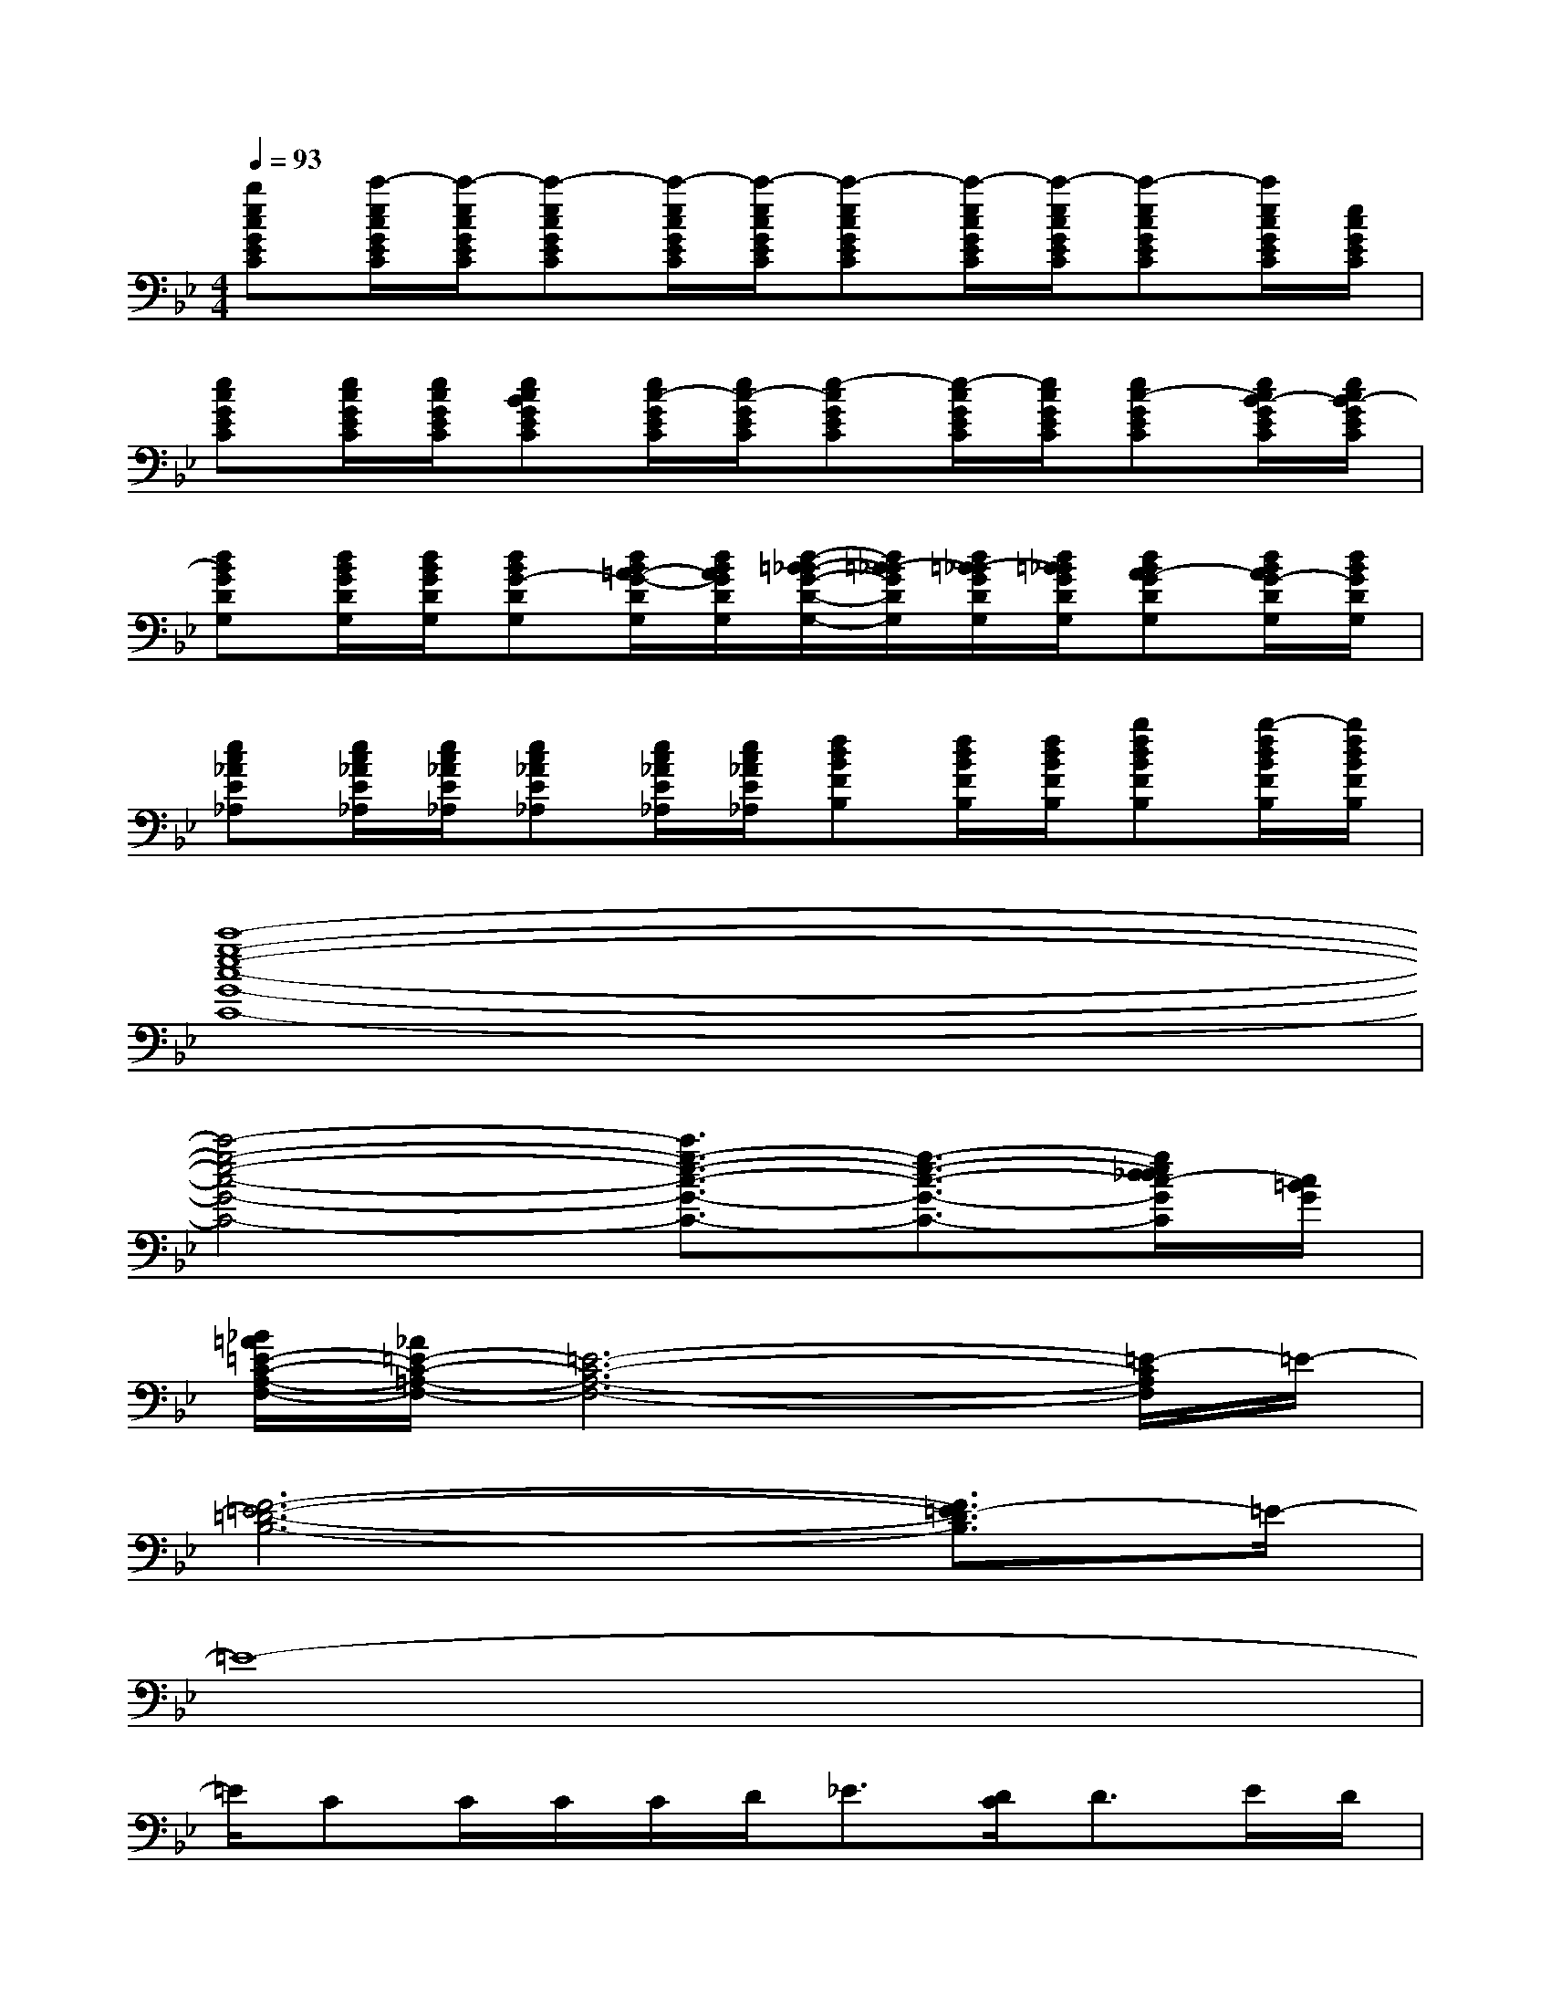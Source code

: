 X:1
T:
M:4/4
L:1/8
Q:1/4=93
K:Bb%2flats
V:1
[becGEC][c'/2-e/2c/2G/2E/2C/2][c'/2-e/2c/2G/2E/2C/2][c'-ecGEC][c'/2-e/2c/2G/2E/2C/2][c'/2-e/2c/2G/2E/2C/2][c'-ecGEC][c'/2-e/2c/2G/2E/2C/2][c'/2-e/2c/2G/2E/2C/2][c'-ecGEC][c'/2e/2c/2G/2E/2C/2][e/2c/2G/2E/2C/2]|
[ecGEC][e/2c/2G/2E/2C/2][e/2c/2G/2E/2C/2][ecBGEC][e/2c/2-G/2E/2C/2][e/2c/2-G/2E/2C/2][e-cGEC][e/2-c/2G/2E/2C/2][e/2c/2G/2E/2C/2][ec-GEC][e/2c/2B/2-G/2E/2C/2][e/2c/2B/2-G/2E/2C/2]|
[dBGDG,][d/2B/2G/2D/2G,/2][d/2B/2G/2D/2G,/2][dBG-DG,][d/2B/2=A/2-G/2-D/2G,/2][d/2B/2A/2G/2D/2G,/2][d/2-=B/2_B/2-G/2-D/2-G,/2-][d/2=B/2-_B/2G/2D/2G,/2][d/2=B/2-_B/2G/2D/2G,/2][d/2=B/2_B/2G/2D/2G,/2][dBA-GDG,][d/2B/2A/2G/2-D/2G,/2][d/2B/2G/2D/2G,/2]|
[ec_AE_A,][e/2c/2_A/2E/2_A,/2][e/2c/2_A/2E/2_A,/2][ec_AE_A,][e/2c/2_A/2E/2_A,/2][e/2c/2_A/2E/2_A,/2][fdBFB,][f/2d/2B/2F/2B,/2][f/2d/2B/2F/2B,/2][bfdBFB,][b/2-f/2d/2B/2F/2B,/2][b/2f/2d/2B/2F/2B,/2]|
[c'8-g8-e8-c8-G8-C8-]|
[c'4-g4-e4-c4-G4-C4-][c'3/2g3/2-e3/2-c3/2-G3/2-C3/2-][g3/2-e3/2-c3/2-G3/2-C3/2-][g/2e/2d/2_d/2c/2-G/2C/2][c/2=B/2G/2]|
[_B/2=A/2=E/2-C/2-A,/2-F,/2-][_A/2=E/2-C/2-=A,/2-F,/2-][=E6-C6-A,6-F,6-][=E/2-C/2A,/2F,/2]=E/2-|
[F6-=E6-=D6-B,6-][F3/2=E3/2-D3/2B,3/2]=E/2-|
=E8-|
=E/2CC/2C/2C/2D<_E[D/2C/2]D3/2E/2D/2|
_A,6-_A,3/2x/2|
B,/2[C/2B,/2]D3/2C/2B,2-B,/2x/2CD|
C6-C3/2x/2|
x2x/2C/2<D/2E3/2[E/2C/2]D3/2E/2D/2|
_A,6-_A,3/2x/2|
xB,B,3/2x/2B,/2C/2D/2C/2x/2B,/2C/2D/2